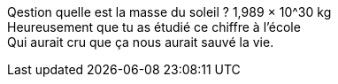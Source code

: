 Qestion quelle est la masse du soleil ? 1,989 × 10^30 kg +
Heureusement que tu as étudié ce chiffre à l'école +
Qui aurait cru que ça nous aurait sauvé la vie.
